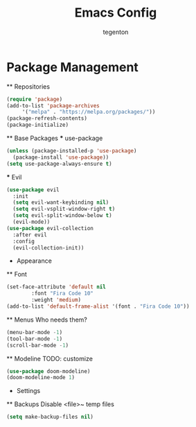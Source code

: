 #+TITLE: Emacs Config
#+AUTHOR: tegenton

* Package Management
  ** Repositories

  #+begin_src emacs-lisp
    (require 'package)
    (add-to-list 'package-archives
		 '("melpa" . "https://melpa.org/packages/"))
    (package-refresh-contents)
    (package-initialize)
  #+end_src

  ** Base Packages
  *** use-package

  #+begin_src emacs-lisp
    (unless (package-installed-p 'use-package)
      (package-install 'use-package))
    (setq use-package-always-ensure t)
  #+end_src
  *** Evil
  #+begin_src emacs-lisp
    (use-package evil
      :init
      (setq evil-want-keybinding nil)
      (setq evil-vsplit-window-right t)
      (setq evil-split-window-below t)
      (evil-mode))
    (use-package evil-collection
      :after evil
      :config
      (evil-collection-init))
  #+end_src

  * Appearance
  ** Font
  #+begin_src emacs-lisp
    (set-face-attribute 'default nil
			:font "Fira Code 10"
			:weight 'medium)
    (add-to-list 'default-frame-alist '(font . "Fira Code 10"))
  #+end_src

  ** Menus
  Who needs them?
  #+begin_src emacs-lisp
    (menu-bar-mode -1)
    (tool-bar-mode -1)
    (scroll-bar-mode -1)
  #+end_src

  ** Modeline
  TODO: customize
  #+begin_src emacs-lisp
    (use-package doom-modeline)
    (doom-modeline-mode 1)
  #+end_src

  * Settings
  ** Backups
  Disable <file>~ temp files
  #+begin_src emacs-lisp
    (setq make-backup-files nil)
  #+end_src
